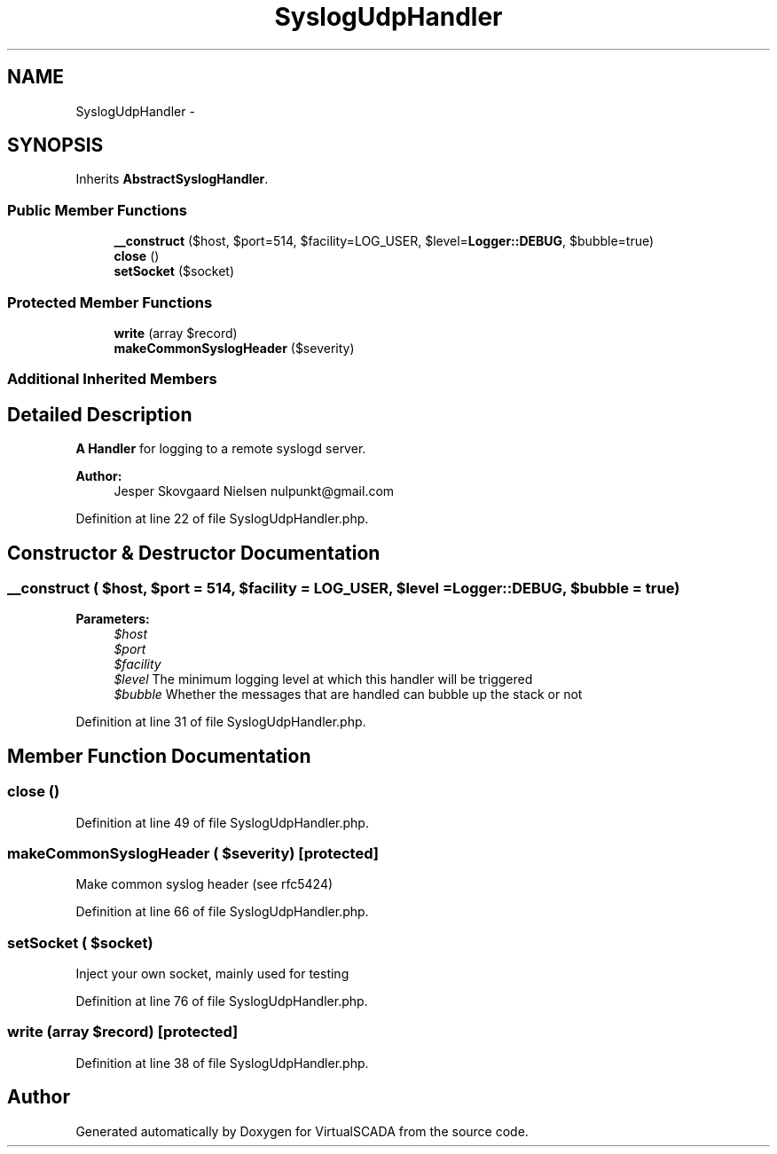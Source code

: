 .TH "SyslogUdpHandler" 3 "Tue Apr 14 2015" "Version 1.0" "VirtualSCADA" \" -*- nroff -*-
.ad l
.nh
.SH NAME
SyslogUdpHandler \- 
.SH SYNOPSIS
.br
.PP
.PP
Inherits \fBAbstractSyslogHandler\fP\&.
.SS "Public Member Functions"

.in +1c
.ti -1c
.RI "\fB__construct\fP ($host, $port=514, $facility=LOG_USER, $level=\fBLogger::DEBUG\fP, $bubble=true)"
.br
.ti -1c
.RI "\fBclose\fP ()"
.br
.ti -1c
.RI "\fBsetSocket\fP ($socket)"
.br
.in -1c
.SS "Protected Member Functions"

.in +1c
.ti -1c
.RI "\fBwrite\fP (array $record)"
.br
.ti -1c
.RI "\fBmakeCommonSyslogHeader\fP ($severity)"
.br
.in -1c
.SS "Additional Inherited Members"
.SH "Detailed Description"
.PP 
\fBA\fP \fBHandler\fP for logging to a remote syslogd server\&.
.PP
\fBAuthor:\fP
.RS 4
Jesper Skovgaard Nielsen nulpunkt@gmail.com 
.RE
.PP

.PP
Definition at line 22 of file SyslogUdpHandler\&.php\&.
.SH "Constructor & Destructor Documentation"
.PP 
.SS "__construct ( $host,  $port = \fC514\fP,  $facility = \fCLOG_USER\fP,  $level = \fC\fBLogger::DEBUG\fP\fP,  $bubble = \fCtrue\fP)"

.PP
\fBParameters:\fP
.RS 4
\fI$host\fP 
.br
\fI$port\fP 
.br
\fI$facility\fP 
.br
\fI$level\fP The minimum logging level at which this handler will be triggered 
.br
\fI$bubble\fP Whether the messages that are handled can bubble up the stack or not 
.RE
.PP

.PP
Definition at line 31 of file SyslogUdpHandler\&.php\&.
.SH "Member Function Documentation"
.PP 
.SS "close ()"

.PP
Definition at line 49 of file SyslogUdpHandler\&.php\&.
.SS "makeCommonSyslogHeader ( $severity)\fC [protected]\fP"
Make common syslog header (see rfc5424) 
.PP
Definition at line 66 of file SyslogUdpHandler\&.php\&.
.SS "setSocket ( $socket)"
Inject your own socket, mainly used for testing 
.PP
Definition at line 76 of file SyslogUdpHandler\&.php\&.
.SS "write (array $record)\fC [protected]\fP"

.PP
Definition at line 38 of file SyslogUdpHandler\&.php\&.

.SH "Author"
.PP 
Generated automatically by Doxygen for VirtualSCADA from the source code\&.
